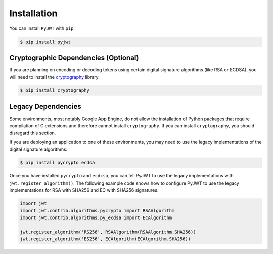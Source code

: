 Installation
============

You can install ``PyJWT`` with ``pip``:

.. code-block:: console

    $ pip install pyjwt

Cryptographic Dependencies (Optional)
-------------------

If you are planning on encoding or decoding tokens using certain digital
signature algorithms (like RSA or ECDSA), you will need to install the
cryptography_ library.

.. code-block:: console

    $ pip install cryptography

.. _legacy-deps:

Legacy Dependencies
-------------------

Some environments, most notably Google App Engine, do not allow the installation
of Python packages that require compilation of C extensions and therefore
cannot install ``cryptography``. If you can install ``cryptography``, you
should disregard this section.

If you are deploying an application to one of these environments, you may
need to use the legacy implementations of the  digital signature algorithms:

.. code-block:: console

    $ pip install pycrypto ecdsa

Once you have installed ``pycrypto`` and ``ecdcsa``, you can tell PyJWT to use
the legacy implementations with ``jwt.register_algorithm()``. The following
example code shows how to configure PyJWT to use the legacy implementations
for RSA with SHA256 and EC with SHA256 signatures.

.. code-block:: python

    import jwt
    import jwt.contrib.algorithms.pycrypto import RSAAlgorithm
    import jwt.contrib.algorithms.py_ecdsa import ECAlgorithm

    jwt.register_algorithm('RS256', RSAAlgorithm(RSAAlgorithm.SHA256))
    jwt.register_algorithm('ES256', ECAlgorithm(ECAlgorithm.SHA256))


.. _`cryptography`: https://cryptography.io

